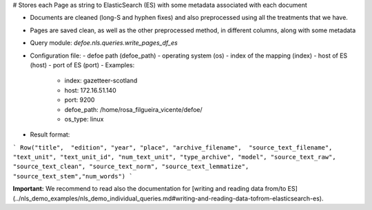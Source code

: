 # Stores each Page as string to ElasticSearch (ES) with some metadata associated with each document

* Documents are cleaned (long-S and hyphen fixes) and also preprocessed using all the treatments that we have.
* Pages are saved clean, as well as the other preprocessed method, in different columns, along with some metadata
* Query module: `defoe.nls.queries.write_pages_df_es`
* Configuration file:
  - defoe path (defoe_path)
  - operating system (os)
  - index of the mapping (index)
  - host of ES (host)
  - port of ES (port) 
  - Examples:
      - index: gazetteer-scotland
      - host: 172.16.51.140 
      - port: 9200
      - defoe_path: /home/rosa_filgueira_vicente/defoe/
      - os_type: linux
* Result format:

```
Row("title",  "edition", "year", "place", "archive_filename",  "source_text_filename", 
"text_unit", "text_unit_id", "num_text_unit", "type_archive", "model", "source_text_raw", 
"source_text_clean", "source_text_norm", "source_text_lemmatize", "source_text_stem","num_words")
```

**Important:** We recommend to read also the documentation for [writing and reading data from/to ES](../nls_demo_examples/nls_demo_individual_queries.md#writing-and-reading-data-tofrom-elasticsearch-es).
